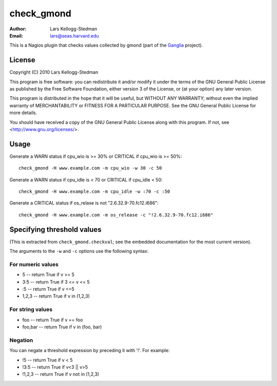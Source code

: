 ===========
check_gmond
===========

:Author: Lars Kellogg-Stedman
:Email: lars@seas.harvard.edu

This is a Nagios plugin that checks values collected by gmond (part of the
Ganglia_ project).

License
=======

Copyright (C) 2010 Lars Kellogg-Stedman

This program is free software: you can redistribute it and/or modify
it under the terms of the GNU General Public License as published by
the Free Software Foundation, either version 3 of the License, or
(at your option) any later version.

This program is distributed in the hope that it will be useful,
but WITHOUT ANY WARRANTY; without even the implied warranty of
MERCHANTABILITY or FITNESS FOR A PARTICULAR PURPOSE.  See the
GNU General Public License for more details.

You should have received a copy of the GNU General Public License
along with this program.  If not, see <http://www.gnu.org/licenses/>.

Usage
=====

Generate a WARN status if cpu_wio is >= 30% or CRITICAL if
cpu_wio is >= 50%::

  check_gmond -H www.example.com -m cpu_wio -w 30 -c 50

Generate a WARN status if cpu_idle is < 70 or CRITICAL if cpu_idle < 50::

  check_gmond -H www.example.com -m cpu_idle -w :70 -c :50

Generate a CRITICAL status if os_relase is not "2.6.32.9-70.fc12.i686"::

  check_gmond -H www.example.com -m os_release -c "!2.6.32.9-70.fc12.i686"

Specifying threshold values
===========================

(This is extracted from ``check_gmond.checkval``; see the embedded
documentation for the most current version).

The arguments to the ``-w`` and ``-c`` options use the following syntax:

For numeric values
------------------

- 5       -- return True if v >= 5
- 3:5     -- return True if 3 <= v <= 5
- :5      -- return True if v <=5
- 1,2,3   -- return True if v in (1,2,3)

For string values
------------------

- foo     -- return True if v == foo
- foo,bar -- return True if v in (foo, bar)

Negation
--------

You can negate a threshold expression by preceding it with '!'.  For
example:

- !5      -- return True if v < 5
- !3:5    -- return True if v<3 || v>5
- !1,2,3  -- return True if v not in (1,2,3)


.. _ganglia: http://ganglia.sourceforge.net/


